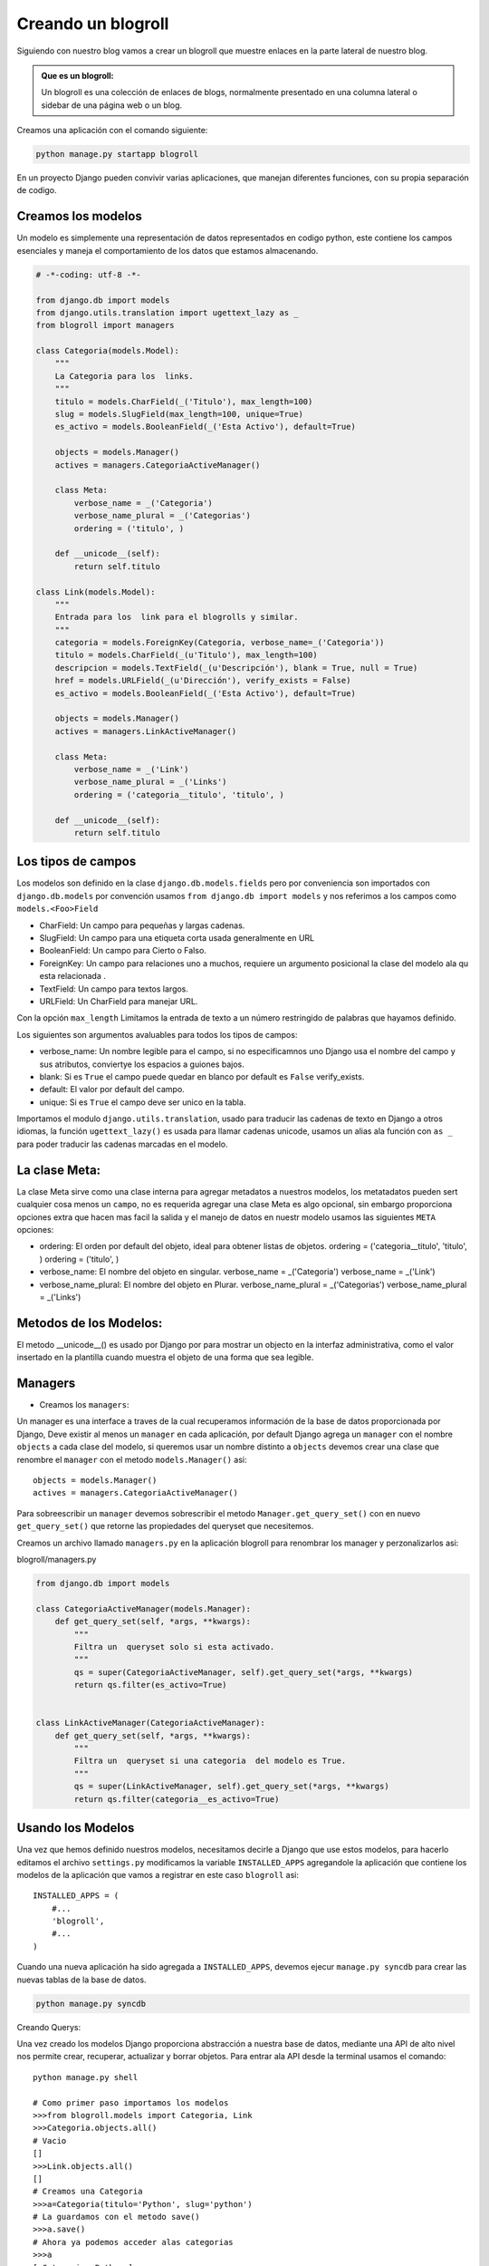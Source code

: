 Creando un blogroll
===================
Siguiendo con nuestro blog vamos a crear  un blogroll que muestre
enlaces en la parte lateral de nuestro blog.


.. admonition:: Que es un blogroll:

   Un blogroll es una colección de enlaces de blogs,
   normalmente presentado en una columna lateral o sidebar de una página
   web o un blog.

Creamos una aplicación con el comando siguiente:
 
.. code-block:: bash

    python manage.py startapp blogroll

En un proyecto Django pueden convivir varias aplicaciones, que manejan
diferentes funciones, con su propia  separación de codigo.    


Creamos los modelos
-------------------

Un modelo es simplemente una representación de  datos representados en
codigo python, este contiene los campos esenciales y maneja el
comportamiento de los datos que estamos almacenando.

.. code-block:: python

    # -*-coding: utf-8 -*-
    
    from django.db import models
    from django.utils.translation import ugettext_lazy as _
    from blogroll import managers

    class Categoria(models.Model):
        """
        La Categoria para los  links.
        """
        titulo = models.CharField(_('Titulo'), max_length=100)
        slug = models.SlugField(max_length=100, unique=True)
        es_activo = models.BooleanField(_('Esta Activo'), default=True)

        objects = models.Manager()
        actives = managers.CategoriaActiveManager()

        class Meta:
            verbose_name = _('Categoria')
            verbose_name_plural = _('Categorias')
            ordering = ('titulo', )

        def __unicode__(self):
            return self.titulo

    class Link(models.Model):
        """
        Entrada para los  link para el blogrolls y similar.
        """
        categoria = models.ForeignKey(Categoria, verbose_name=_('Categoria'))
        titulo = models.CharField(_(u'Titulo'), max_length=100)
        descripcion = models.TextField(_(u'Descripción'), blank = True, null = True)
        href = models.URLField(_(u'Dirección'), verify_exists = False)
        es_activo = models.BooleanField(_('Esta Activo'), default=True)

        objects = models.Manager()
        actives = managers.LinkActiveManager()

        class Meta:
            verbose_name = _('Link')
            verbose_name_plural = _('Links')
            ordering = ('categoria__titulo', 'titulo', )

        def __unicode__(self):
            return self.titulo
            
Los tipos de campos
-------------------
Los modelos son definido en  la clase ``django.db.models.fields``  pero por
conveniencia son importados con ``django.db.models`` por convención
usamos ``from django.db import models`` y nos referimos a los campos como
``models.<Foo>Field``

* CharField:  Un campo para pequeñas y largas cadenas.
* SlugField: Un campo para una etiqueta corta usada generalmente en URL
* BooleanField: Un campo para Cierto o Falso.
* ForeignKey: Un campo para relaciones uno a muchos, requiere un argumento
  posicional la clase del modelo ala qu esta relacionada .
* TextField: Un campo para textos largos.
* URLField: Un CharField para manejar URL.

Con la opción ``max_length`` Limitamos la entrada de texto a un número
restringido de palabras que hayamos definido.

Los siguientes son argumentos avaluables para todos los tipos de campos:

* verbose_name: Un nombre legible para el campo, si no especificamnos uno Django
  usa el nombre del campo y sus atributos, conviertye los espacios a guiones bajos. 

* blank: Si es ``True`` el campo puede quedar en blanco por default es ``False``
  verify_exists.

* default: El valor por default del campo.

* unique: Si es ``True`` el campo deve ser unico en la tabla.

Importamos el modulo ``django.utils.translation``, usado para
traducir las cadenas de texto en Django a otros idiomas,
la función   ``ugettext_lazy()`` es usada para llamar cadenas unicode,
usamos un alias ala función con ``as _`` para poder traducir las
cadenas marcadas en el modelo. 

La clase Meta:
-----------------

La clase Meta sirve como una clase interna para agregar metadatos a
nuestros modelos, los metatadatos pueden sert cualquier cosa menos un
``campo``, no es requerida agregar una clase Meta es algo opcional,
sin embargo proporciona opciones extra que hacen mas facil la salida y el
manejo de datos en nuestr modelo usamos las siguientes ``META`` opciones:

* ordering: El orden por default del objeto, ideal para obtener listas de objetos.
  ordering = ('categoria__titulo', 'titulo', )
  ordering = ('titulo', )
  
* verbose_name: El nombre del  objeto en singular.
  verbose_name = _('Categoria')
  verbose_name = _('Link')
  
* verbose_name_plural: El nombre del objeto en Plurar.
  verbose_name_plural = _('Categorias')
  verbose_name_plural = _('Links') 


Metodos de los Modelos:
-----------------------

El metodo __unicode__() es usado por Django por  para mostrar un objecto en la
interfaz administrativa, como el valor insertado en la plantilla  cuando
muestra el objeto de una forma que sea legible.
 

            
Managers
---------

* Creamos los ``managers``:

Un manager es una interface a traves de la cual recuperamos información
de la base de datos proporcionada por Django, Deve existir al menos un
``manager`` en cada aplicación, por default Django agrega un ``manager``
con el nombre ``objects`` a cada clase del modelo, si queremos usar un
nombre distinto a ``objects``  devemos crear una clase que renombre el
``manager`` con el metodo ``models.Manager()``   asi::

    objects = models.Manager()
    actives = managers.CategoriaActiveManager()

Para sobreescribir un ``manager``  devemos sobrescribir el metodo
``Manager.get_query_set()`` con en nuevo ``get_query_set()`` que retorne
las propiedades del queryset que necesitemos.

Creamos un archivo llamado ``managers.py`` en la aplicación blogroll para
renombrar los manager y perzonalizarlos  asi:

blogroll/managers.py

.. code-block:: python

    from django.db import models

    class CategoriaActiveManager(models.Manager):
        def get_query_set(self, *args, **kwargs):
            """
            Filtra un  queryset solo si esta activado.
            """
            qs = super(CategoriaActiveManager, self).get_query_set(*args, **kwargs)
            return qs.filter(es_activo=True)


    class LinkActiveManager(CategoriaActiveManager):
        def get_query_set(self, *args, **kwargs):
            """
            Filtra un  queryset si una categoria  del modelo es True.
            """
            qs = super(LinkActiveManager, self).get_query_set(*args, **kwargs)
            return qs.filter(categoria__es_activo=True)

Usando los Modelos
------------------

Una vez  que hemos definido nuestros modelos, necesitamos decirle a Django
que use estos modelos, para hacerlo editamos el archivo ``settings.py``
modificamos la variable ``INSTALLED_APPS`` agregandole la aplicación que
contiene los modelos de la aplicación que vamos a registrar en este
caso ``blogroll`` asi::

    INSTALLED_APPS = (
        #...
        'blogroll',
        #...
    )

Cuando una nueva aplicación ha sido agregada a ``INSTALLED_APPS``,
devemos ejecur ``manage.py syncdb`` para crear las nuevas tablas de la
base de datos.

.. code-block:: bash

    python manage.py syncdb

Creando Querys:

Una vez creado los modelos Django proporciona abstracción a nuestra
base de datos, mediante una API de alto nivel nos permite crear,
recuperar, actualizar y borrar objetos.
Para entrar ala API desde la terminal usamos el comando::

    python manage.py shell
    
    # Como primer paso importamos los modelos   
    >>>from blogroll.models import Categoria, Link
    >>>Categoria.objects.all()
    # Vacio  
    []
    >>>Link.objects.all()
    []
    # Creamos una Categoria
    >>>a=Categoria(titulo='Python', slug='python')
    # La guardamos con el metodo save()
    >>>a.save()
    # Ahora ya podemos acceder alas categorias
    >>>a
    [<Categoria: Python>]
    # Atravez del manager objects
    >>> Categoria.objects.all()
    [<Categoria: Python>]
    # Podemos obtener las Categorias activas con el manager actives
    >>> Categoria.actives.all()
    [<Categoria: Python>]
   

Registramos la aplicación en la interfaz administrativa
---------------------------------------------------------

Creamos un archivo ``admin.py`` en  el blogroll de esta forma:

blogroll/admin.py

.. code-block:: python

    from django.contrib import admin
    from blogroll.models import Categoria, Link

    class CategoriaAdmin(admin.ModelAdmin):
        list_display = ('titulo', 'es_activo', )
        search_fields = ('titulo', )
        prepopulated_fields = {'slug': ('titulo', )}

    class LinkAdmin(admin.ModelAdmin):
        list_display = ('titulo', 'href', 'categoria', 'es_activo', )
        search_fields = ('titulo', 'descripcion', )
        list_filter = ('categoria', 'es_activo', )

    admin.site.register(Categoria, CategoriaAdmin)
    admin.site.register(Link, LinkAdmin)

Creamos Un Etiqueta
--------------------
Las etiquetas y filtros de una aplicación Django deven encontrarse
en un modulo llamado ``templatetags`` para Django pueda encontrarlos,
creamos una carpeta llamada ``templatetags`` en el mismo nivel que ``models.py``
dentro de ella creamos un archivo vacio __init__.py para que este
directorio sea tratado como un paquete y creamos un archivo ``lista_links.py``

templatetags/lista_links.py

.. code-block:: python

    import re
    from django import template
    from blogroll.models import Link

    register = template.Library()

    class LinkListNode(template.Node):
        def __init__(self, categoria_slug, links_var_name, categoria_var_name):
            self.categoria_slug = categoria_slug
            self.links_var_name = links_var_name
            self.categoria_var_name = categoria_var_name

        def render(self, context):
            links = (Link.actives.filter(categoria__slug=self.categoria_slug)
                .select_related())

            if links:
                categoria = links[0].categoria
            else:
                categoria = None

            context[self.links_var_name] = links
            context[self.categoria_var_name] = categoria
            return ''

    @register.tag(name='lista_links')
    def do_link_list(parser, token):
        """
        Usando el slug de las  categorias como
        parametro retorna una lista de links y categorias.

        Uso:: 

            {% load lista_links %}
            {% lista_links "blogroll" as links, categoria %}

            <h3>{{ categoria.titulo }}<h3>
            <ul>
            {% for link in links %}
            <li><a href="{{ link.get_absolute_url }}">
                {{ link.titulo }}</a></li>
            {% endfor %}
            </ul>
        """
        try:
            tag_name, arg = token.contents.split(None, 1)
        except ValueError:
            raise (template.TemplateSyntaxError("%r La etiqueta requiere argumentos"\
                % token.contents.split()[0]))

        m = re.search(r'"(.*?)" as (\w+),\s?(\w+)', arg)
        if not m:
            raise (template.TemplateSyntaxError("%r Invalidos argumentos para la etiqueta"\
                % tag_name))

        categoria_slug, links_var, categoria_var = m.groups()
        return LinkListNode(categoria_slug, links_var, categoria_var)

Para definir una etiqueta de plantilla personalizable en Django necesitamos
implementar las dos etapas del proceso la compilación y el renderizado,
necesitamos definir amabas etapas.
Cuando Django compila una plantilla, divide el texto crudo de la
plantilla en nodos. Cada nodo es una instancia de ``django.template.Node``
y tiene un método render().

Cuando llamamos a el metodo  render() en una plantilla compilada,
la plantilla llama a render(), en cada Node() de su lista de nodos,
con el contexto proporcionado. Los resultados son unidos para formar la
salida de la plantilla.

Para crear una función, se debe  primero obtener el parámetro y crear
el objeto Node, el segundo paso es definir una subclase de Node que
posea un método render(), las funciones (__init__ y render) se relacionan
directamente con los dos pasos para el proceso de compilación
y renderizado de la plantilla.
La función de inicialización sólo necesitará almacenar la cadena con el
formato deseado, el trabajo real sucede dentro de la función render()
y para registrar la etiqueta llamamos al modulo ``Library`` y la
registramos con un decorador.

El nombre de la etiqueta de la  plantilla deve ser pasado como una cadena,
de lo contrario Django utilizará el nombre de la función de compilación.
también es posible utilizar ``@register.tag()`` como un decorador en
Python 2.4 o posterior:

Por lo tanto, una etiqueta  es simplemente una lista de objetos Node.
Una vez terminado esta es la estructura  que deve tener nuestra aplicación:

.. code-block:: literal

    .
    |-- admin.py
    |-- __init__.py
    |-- managers.py
    |-- models.py
    |-- templatetags
    |   |-- __init__.py
    |   |-- lista_links.py
    |-- tests.py
    `-- views.py

Para usar una etiqueta primero necesitamos llamarla::

    {% load lista_link %}

Para usarla solo devemos usar:

.. code-block:: python 

    {% lista_links "blogroll" as links, categoria %}

        <h3>{{ categoria.titulo }}<h3>
        <ul>
        {% for link in links %}
        <li><a href="{{ link.get_absolute_url }}">
            {{ link.titulo }}</a></li>
        {% endfor %}
        </ul>

        

        
      

